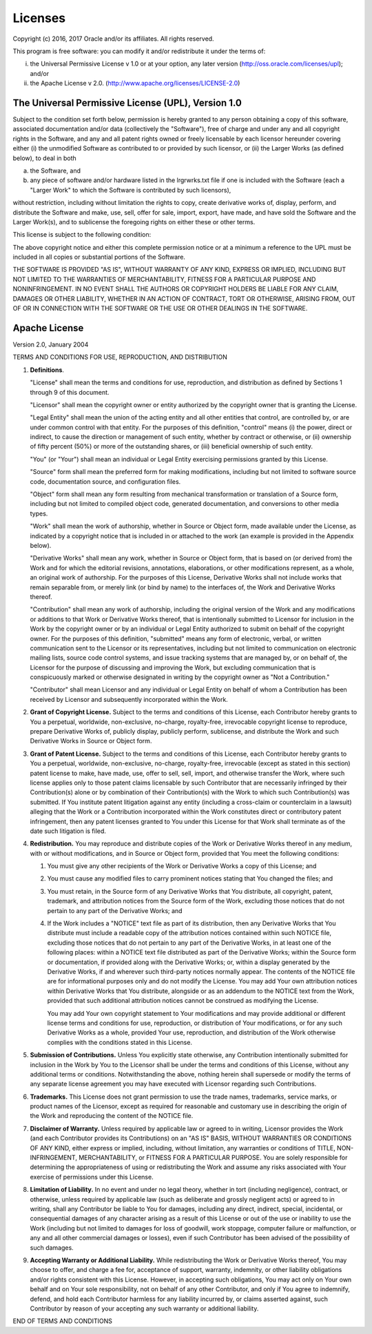Licenses
========

Copyright (c) 2016, 2017 Oracle and/or its affiliates.  All rights reserved.

This program is free software: you can modify it and/or redistribute it under
the terms of:

(i)  the Universal Permissive License v 1.0 or at your option, any
     later version (http://oss.oracle.com/licenses/upl); and/or

(ii) the Apache License v 2.0. (http://www.apache.org/licenses/LICENSE-2.0)


The Universal Permissive License (UPL), Version 1.0
---------------------------------------------------

Subject to the condition set forth below, permission is hereby granted to any
person obtaining a copy of this software, associated documentation and/or data
(collectively the "Software"), free of charge and under any and all copyright
rights in the Software, and any and all patent rights owned or freely
licensable by each licensor hereunder covering either (i) the unmodified
Software as contributed to or provided by such licensor, or (ii) the Larger
Works (as defined below), to deal in both

(a) the Software, and

(b) any piece of software and/or hardware listed in the lrgrwrks.txt file if
    one is included with the Software (each a "Larger Work" to which the
    Software is contributed by such licensors),

without restriction, including without limitation the rights to copy, create
derivative works of, display, perform, and distribute the Software and make,
use, sell, offer for sale, import, export, have made, and have sold the
Software and the Larger Work(s), and to sublicense the foregoing rights on
either these or other terms.

This license is subject to the following condition:

The above copyright notice and either this complete permission notice or at a
minimum a reference to the UPL must be included in all copies or substantial
portions of the Software.

THE SOFTWARE IS PROVIDED "AS IS", WITHOUT WARRANTY OF ANY KIND, EXPRESS OR
IMPLIED, INCLUDING BUT NOT LIMITED TO THE WARRANTIES OF MERCHANTABILITY,
FITNESS FOR A PARTICULAR PURPOSE AND NONINFRINGEMENT. IN NO EVENT SHALL THE
AUTHORS OR COPYRIGHT HOLDERS BE LIABLE FOR ANY CLAIM, DAMAGES OR OTHER
LIABILITY, WHETHER IN AN ACTION OF CONTRACT, TORT OR OTHERWISE, ARISING FROM,
OUT OF OR IN CONNECTION WITH THE SOFTWARE OR THE USE OR OTHER DEALINGS IN THE
SOFTWARE.


Apache License
--------------

Version 2.0, January 2004

TERMS AND CONDITIONS FOR USE, REPRODUCTION, AND DISTRIBUTION

1.  **Definitions**.

    "License" shall mean the terms and conditions for use, reproduction, and
    distribution as defined by Sections 1 through 9 of this document.

    "Licensor" shall mean the copyright owner or entity authorized by the
    copyright owner that is granting the License.

    "Legal Entity" shall mean the union of the acting entity and all other
    entities that control, are controlled by, or are under common control with
    that entity.  For the purposes of this definition, "control" means (i) the
    power, direct or indirect, to cause the direction or management of such
    entity, whether by contract or otherwise, or (ii) ownership of fifty
    percent (50%) or more of the outstanding shares, or (iii) beneficial
    ownership of such entity.

    "You" (or "Your") shall mean an individual or Legal Entity exercising
    permissions granted by this License.

    "Source" form shall mean the preferred form for making modifications,
    including but not limited to software source code, documentation source,
    and configuration files.

    "Object" form shall mean any form resulting from mechanical transformation
    or translation of a Source form, including but not limited to compiled
    object code, generated documentation, and conversions to other media types.

    "Work" shall mean the work of authorship, whether in Source or Object form,
    made available under the License, as indicated by a copyright notice that
    is included in or attached to the work (an example is provided in the
    Appendix below).

    "Derivative Works" shall mean any work, whether in Source or Object form,
    that is based on (or derived from) the Work and for which the editorial
    revisions, annotations, elaborations, or other modifications represent, as
    a whole, an original work of authorship. For the purposes of this License,
    Derivative Works shall not include works that remain separable from, or
    merely link (or bind by name) to the interfaces of, the Work and Derivative
    Works thereof.

    "Contribution" shall mean any work of authorship, including the original
    version of the Work and any modifications or additions to that Work or
    Derivative Works thereof, that is intentionally submitted to Licensor for
    inclusion in the Work by the copyright owner or by an individual or Legal
    Entity authorized to submit on behalf of the copyright owner. For the
    purposes of this definition, "submitted" means any form of electronic,
    verbal, or written communication sent to the Licensor or its
    representatives, including but not limited to communication on electronic
    mailing lists, source code control systems, and issue tracking systems that
    are managed by, or on behalf of, the Licensor for the purpose of discussing
    and improving the Work, but excluding communication that is conspicuously
    marked or otherwise designated in writing by the copyright owner as "Not a
    Contribution."

    "Contributor" shall mean Licensor and any individual or Legal Entity on
    behalf of whom a Contribution has been received by Licensor and
    subsequently incorporated within the Work.

2.  **Grant of Copyright License.** Subject to the terms and conditions of this
    License, each Contributor hereby grants to You a perpetual, worldwide,
    non-exclusive, no-charge, royalty-free, irrevocable copyright license to
    reproduce, prepare Derivative Works of, publicly display, publicly perform,
    sublicense, and distribute the Work and such Derivative Works in Source or
    Object form.

3.  **Grant of Patent License.** Subject to the terms and conditions of this
    License, each Contributor hereby grants to You a perpetual, worldwide,
    non-exclusive, no-charge, royalty-free, irrevocable (except as stated in
    this section) patent license to make, have made, use, offer to sell, sell,
    import, and otherwise transfer the Work, where such license applies only to
    those patent claims licensable by such Contributor that are necessarily
    infringed by their Contribution(s) alone or by combination of their
    Contribution(s) with the Work to which such Contribution(s) was submitted.
    If You institute patent litigation against any entity (including a
    cross-claim or counterclaim in a lawsuit) alleging that the Work or a
    Contribution incorporated within the Work constitutes direct or
    contributory patent infringement, then any patent licenses granted to You
    under this License for that Work shall terminate as of the date such
    litigation is filed.

4.  **Redistribution.** You may reproduce and distribute copies of the Work or
    Derivative Works thereof in any medium, with or without modifications, and
    in Source or Object form, provided that You meet the following conditions:

    1.  You must give any other recipients of the Work or Derivative Works a
        copy of this License; and

    2.  You must cause any modified files to carry prominent notices stating
        that You changed the files; and

    3.  You must retain, in the Source form of any Derivative Works that You
        distribute, all copyright, patent, trademark, and attribution notices
        from the Source form of the Work, excluding those notices that do not
        pertain to any part of the Derivative Works; and

    4.  If the Work includes a "NOTICE" text file as part of its distribution,
        then any Derivative Works that You distribute must include a readable
        copy of the attribution notices contained within such NOTICE file,
        excluding those notices that do not pertain to any part of the
        Derivative Works, in at least one of the following places: within a
        NOTICE text file distributed as part of the Derivative Works; within
        the Source form or documentation, if provided along with the Derivative
        Works; or, within a display generated by the Derivative Works, if and
        wherever such third-party notices normally appear. The contents of the
        NOTICE file are for informational purposes only and do not modify the
        License. You may add Your own attribution notices within Derivative
        Works that You distribute, alongside or as an addendum to the NOTICE
        text from the Work, provided that such additional attribution notices
        cannot be construed as modifying the License.

        You may add Your own copyright statement to Your modifications and may
        provide additional or different license terms and conditions for use,
        reproduction, or distribution of Your modifications, or for any such
        Derivative Works as a whole, provided Your use, reproduction, and
        distribution of the Work otherwise complies with the conditions stated
        in this License.

5.  **Submission of Contributions.** Unless You explicitly state otherwise, any
    Contribution intentionally submitted for inclusion in the Work by You to
    the Licensor shall be under the terms and conditions of this License,
    without any additional terms or conditions. Notwithstanding the above,
    nothing herein shall supersede or modify the terms of any separate license
    agreement you may have executed with Licensor regarding such Contributions.

6.  **Trademarks.** This License does not grant permission to use the trade
    names, trademarks, service marks, or product names of the Licensor, except
    as required for reasonable and customary use in describing the origin of
    the Work and reproducing the content of the NOTICE file.

7.  **Disclaimer of Warranty.** Unless required by applicable law or agreed to
    in writing, Licensor provides the Work (and each Contributor provides its
    Contributions) on an "AS IS" BASIS, WITHOUT WARRANTIES OR CONDITIONS OF ANY
    KIND, either express or implied, including, without limitation, any
    warranties or conditions of TITLE, NON-INFRINGEMENT, MERCHANTABILITY, or
    FITNESS FOR A PARTICULAR PURPOSE. You are solely responsible for
    determining the appropriateness of using or redistributing the Work and
    assume any risks associated with Your exercise of permissions under this
    License.

8.  **Limitation of Liability.** In no event and under no legal theory, whether
    in tort (including negligence), contract, or otherwise, unless required by
    applicable law (such as deliberate and grossly negligent acts) or agreed to
    in writing, shall any Contributor be liable to You for damages, including
    any direct, indirect, special, incidental, or consequential damages of any
    character arising as a result of this License or out of the use or
    inability to use the Work (including but not limited to damages for loss of
    goodwill, work stoppage, computer failure or malfunction, or any and all
    other commercial damages or losses), even if such Contributor has been
    advised of the possibility of such damages.

9.  **Accepting Warranty or Additional Liability.** While redistributing the
    Work or Derivative Works thereof, You may choose to offer, and charge a fee
    for, acceptance of support, warranty, indemnity, or other liability
    obligations and/or rights consistent with this License. However, in
    accepting such obligations, You may act only on Your own behalf and on Your
    sole responsibility, not on behalf of any other Contributor, and only if
    You agree to indemnify, defend, and hold each Contributor harmless for any
    liability incurred by, or claims asserted against, such Contributor by
    reason of your accepting any such warranty or additional liability.

END OF TERMS AND CONDITIONS

